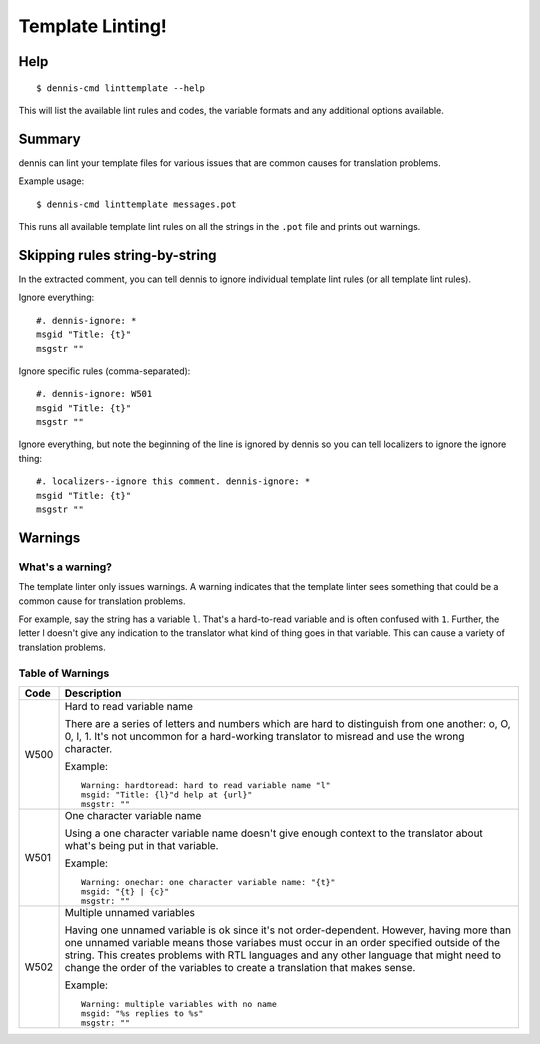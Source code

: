 =================
Template Linting!
=================

Help
====

::

    $ dennis-cmd linttemplate --help

This will list the available lint rules and codes, the variable
formats and any additional options available.


Summary
=======

dennis can lint your template files for various issues that are common causes
for translation problems.

Example usage::

    $ dennis-cmd linttemplate messages.pot

This runs all available template lint rules on all the strings in the ``.pot``
file and prints out warnings.


Skipping rules string-by-string
===============================

In the extracted comment, you can tell dennis to ignore individual template
lint rules (or all template lint rules).

Ignore everything::

    #. dennis-ignore: *
    msgid "Title: {t}"
    msgstr ""

Ignore specific rules (comma-separated)::

    #. dennis-ignore: W501
    msgid "Title: {t}"
    msgstr ""

Ignore everything, but note the beginning of the line is ignored by
dennis so you can tell localizers to ignore the ignore thing::

    #. localizers--ignore this comment. dennis-ignore: *
    msgid "Title: {t}"
    msgstr ""


Warnings
========

What's a warning?
-----------------

The template linter only issues warnings. A warning indicates that the
template linter sees something that could be a common cause for
translation problems.

For example, say the string has a variable ``l``. That's a hard-to-read
variable and is often confused with ``1``. Further, the letter l
doesn't give any indication to the translator what kind of thing goes
in that variable. This can cause a variety of translation problems.


Table of Warnings
-----------------

+------+-----------------------------------------------------------------------+
| Code | Description                                                           |
+======+=======================================================================+
| W500 | Hard to read variable name                                            |
|      |                                                                       |
|      | There are a series of letters and numbers which are hard to           |
|      | distinguish from one another: o, O, 0, l, 1. It's not uncommon        |
|      | for a hard-working translator to misread and use the wrong character. |
|      |                                                                       |
|      | Example::                                                             |
|      |                                                                       |
|      |     Warning: hardtoread: hard to read variable name "l"               |
|      |     msgid: "Title: {l}"d help at {url}"                               |
|      |     msgstr: ""                                                        |
|      |                                                                       |
+------+-----------------------------------------------------------------------+
| W501 | One character variable name                                           |
|      |                                                                       |
|      | Using a one character variable name doesn't give enough context to    |
|      | the translator about what's being put in that variable.               |
|      |                                                                       |
|      | Example::                                                             |
|      |                                                                       |
|      |     Warning: onechar: one character variable name: "{t}"              |
|      |     msgid: "{t} | {c}"                                                |
|      |     msgstr: ""                                                        |
|      |                                                                       |
+------+-----------------------------------------------------------------------+
| W502 | Multiple unnamed variables                                            |
|      |                                                                       |
|      | Having one unnamed variable is ok since it's not order-dependent.     |
|      | However, having more than one unnamed variable means those variabes   |
|      | must occur in an order specified outside of the string. This creates  |
|      | problems with RTL languages and any other language that might need to |
|      | change the order of the variables to create a translation that makes  |
|      | sense.                                                                |
|      |                                                                       |
|      | Example::                                                             |
|      |                                                                       |
|      |    Warning: multiple variables with no name                           |
|      |    msgid: "%s replies to %s"                                          |
|      |    msgstr: ""                                                         |
|      |                                                                       |
+------+-----------------------------------------------------------------------+
